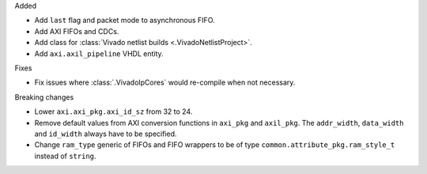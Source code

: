 Added

* Add ``last`` flag and packet mode to asynchronous FIFO.
* Add AXI FIFOs and CDCs.
* Add class for :class:`Vivado netlist builds <.VivadoNetlistProject>`.
* Add ``axi.axil_pipeline`` VHDL entity.

Fixes

* Fix issues where :class:`.VivadoIpCores` would re-compile when not necessary.

Breaking changes

* Lower ``axi.axi_pkg.axi_id_sz`` from 32 to 24.
* Remove default values from AXI conversion functions in ``axi_pkg`` and ``axil_pkg``.
  The ``addr_width``, ``data_width`` and ``id_width`` always have to be specified.
* Change ``ram_type`` generic of FIFOs and FIFO wrappers to be of type
  ``common.attribute_pkg.ram_style_t`` instead of ``string``.
